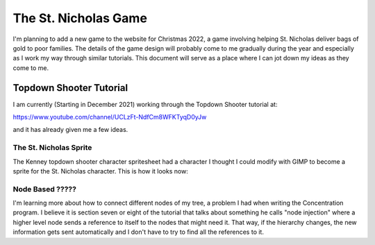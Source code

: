 #####################
The St. Nicholas Game
#####################

I'm planning to add a new game to the website for Christmas 2022, a game involving helping St. Nicholas deliver bags of
gold to poor families. The details of the game design will probably come to me gradually during the year and especially
as I work my way through similar tutorials. This document will serve as a place where I can jot down my ideas as they
come to me.

************************
Topdown Shooter Tutorial
************************

I am currently (Starting in December 2021) working through the Topdown Shooter tutorial at:

https://www.youtube.com/channel/UCLzFt-NdfCm8WFKTyqD0yJw

and it has already given me a few ideas.

The St. Nicholas Sprite
=======================

The Kenney topdown shooter character spritesheet had a character I thought I could modify with GIMP to become a sprite
for the St. Nicholas character. This is how it looks now:

.. image:: images/StNicholas.png

Node Based ?????
================

I'm learning more about how to connect different nodes of my tree, a problem I had when writing the Concentration
program. I believe it is section seven or eight of the tutorial that talks about something he calls "node injection"
where a higher level node sends a reference to itself to the nodes that might need it. That way, if the hierarchy
changes, the new information gets sent automatically and I don't have to try to find all the references to it.
